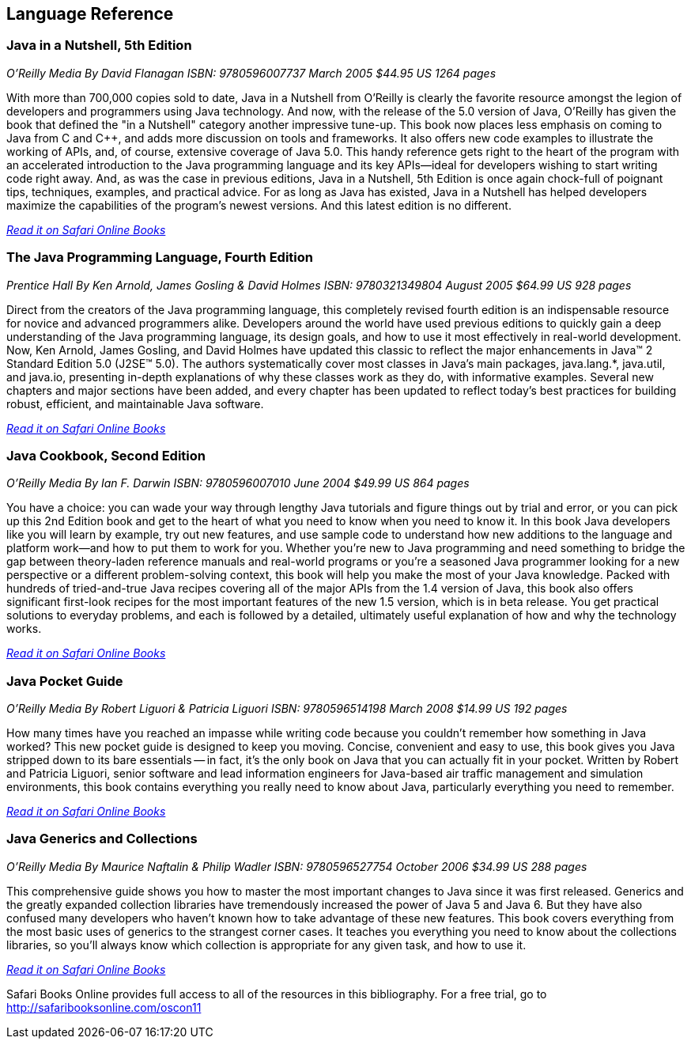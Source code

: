 == Language Reference


=== Java in a Nutshell, 5th Edition

_O'Reilly Media_
_By David Flanagan_
_ISBN: 9780596007737_
_March 2005_
_$44.95 US_
_1264 pages_

With more than 700,000 copies sold to date, Java in a Nutshell from O'Reilly is clearly the favorite resource amongst the legion of developers and programmers using Java technology. And now, with the release of the 5.0 version of Java, O'Reilly has given the book that defined the "in a Nutshell" category another impressive tune-up. This book now places less emphasis on coming to Java from C and C++, and adds more discussion on tools and frameworks. It also offers new code examples to illustrate the working of APIs, and, of course, extensive coverage of Java 5.0. This handy reference gets right to the heart of the program with an accelerated introduction to the Java programming language and its key APIs--ideal for developers wishing to start writing code right away. And, as was the case in previous editions, Java in a Nutshell, 5th Edition is once again chock-full of poignant tips, techniques, examples, and practical advice. For as long as Java has existed, Java in a Nutshell has helped developers maximize the capabilities of the program's newest versions. And this latest edition is no different.

_http://my.safaribooksonline.com/book/programming/java/0596007736?cid=1107-biblio-java-link[Read it on Safari Online Books]_

=== The Java Programming Language, Fourth Edition

_Prentice Hall_
_By Ken Arnold, James Gosling & David Holmes_
_ISBN: 9780321349804_
_August 2005_
_$64.99 US_
_928 pages_

Direct from the creators of the Java programming language, this completely revised fourth edition is an indispensable resource for novice and advanced programmers alike. Developers around the world have used previous editions to quickly gain a deep understanding of the Java programming language, its design goals, and how to use it most effectively in real-world development. Now, Ken Arnold, James Gosling, and David Holmes have updated this classic to reflect the major enhancements in Java™ 2 Standard Edition 5.0 (J2SE™ 5.0). The authors systematically cover most classes in Java’s main packages, java.lang.*, java.util, and java.io, presenting in-depth explanations of why these classes work as they do, with informative examples. Several new chapters and major sections have been added, and every chapter has been updated to reflect today’s best practices for building robust, efficient, and maintainable Java software.

_http://my.safaribooksonline.com/book/programming/java/9780321349804?cid=1107-bibilio-java-link[Read it on Safari Online Books]_

=== Java Cookbook, Second Edition

_O'Reilly Media_
_By Ian F. Darwin_
_ISBN: 9780596007010_
_June 2004_
_$49.99 US_
_864 pages_

You have a choice: you can wade your way through lengthy Java tutorials and figure things out by trial and error, or you can pick up this 2nd Edition book and get to the heart of what you need to know when you need to know it. In this book Java developers like you will learn by example, try out new features, and use sample code to understand how new additions to the language and platform work--and how to put them to work for you. Whether you're new to Java programming and need something to bridge the gap between theory-laden reference manuals and real-world programs or you're a seasoned Java programmer looking for a new perspective or a different problem-solving context, this book will help you make the most of your Java knowledge. Packed with hundreds of tried-and-true Java recipes covering all of the major APIs from the 1.4 version of Java, this book also offers significant first-look recipes for the most important features of the new 1.5 version, which is in beta release. You get practical solutions to everyday problems, and each is followed by a detailed, ultimately useful explanation of how and why the technology works.

_http://my.safaribooksonline.com/book/programming/java/9780596007010?cid=1107-bibilio-java-link[Read it on Safari Online Books]_
 
=== Java Pocket Guide

_O'Reilly Media_
_By Robert Liguori & Patricia Liguori_
_ISBN: 9780596514198_
_March 2008_
_$14.99 US_
_192 pages_

How many times have you reached an impasse while writing code because you couldn't remember how something in Java worked? This new pocket guide is designed to keep you moving. Concise, convenient and easy to use, this book gives you Java stripped down to its bare essentials -- in fact, it's the only book on Java that you can actually fit in your pocket. Written by Robert and Patricia Liguori, senior software and lead information engineers for Java-based air traffic management and simulation environments, this book contains everything you really need to know about Java, particularly everything you need to remember. 

_http://my.safaribooksonline.com/book/programming/java/9780596514198?cid=1107-bibilio-java-link[Read it on Safari Online Books]_

=== Java Generics and Collections

_O'Reilly Media_
_By Maurice Naftalin & Philip Wadler_
_ISBN: 9780596527754_
_October 2006_
_$34.99 US_
_288 pages_

This comprehensive guide shows you how to master the most important changes to Java since it was first released. Generics and the greatly expanded collection libraries have tremendously increased the power of Java 5 and Java 6. But they have also confused many developers who haven't known how to take advantage of these new features. This book covers everything from the most basic uses of generics to the strangest corner cases. It teaches you everything you need to know about the collections libraries, so you'll always know which collection is appropriate for any given task, and how to use it.

_http://my.safaribooksonline.com/book/programming/java/9780596527754?cid=1107-bibilio-java-link[Read it on Safari Online Books]_

****
Safari Books Online provides full access to all of the resources in this bibliography. For a free trial, go to http://safaribooksonline.com/oscon11
****
